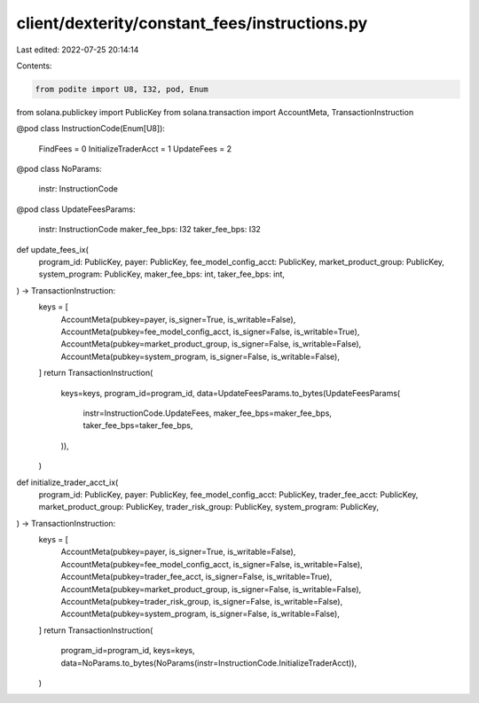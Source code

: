 client/dexterity/constant_fees/instructions.py
==============================================

Last edited: 2022-07-25 20:14:14

Contents:

.. code-block:: py

    from podite import U8, I32, pod, Enum
from solana.publickey import PublicKey
from solana.transaction import AccountMeta, TransactionInstruction


@pod
class InstructionCode(Enum[U8]):
    FindFees = 0
    InitializeTraderAcct = 1
    UpdateFees = 2


@pod
class NoParams:
    instr: InstructionCode


@pod
class UpdateFeesParams:
    instr: InstructionCode
    maker_fee_bps: I32
    taker_fee_bps: I32


def update_fees_ix(
    program_id: PublicKey,
    payer: PublicKey,
    fee_model_config_acct: PublicKey,
    market_product_group: PublicKey,
    system_program: PublicKey,
    maker_fee_bps: int,
    taker_fee_bps: int,
) -> TransactionInstruction:
    keys = [
        AccountMeta(pubkey=payer, is_signer=True, is_writable=False),
        AccountMeta(pubkey=fee_model_config_acct, is_signer=False, is_writable=True),
        AccountMeta(pubkey=market_product_group, is_signer=False, is_writable=False),
        AccountMeta(pubkey=system_program, is_signer=False, is_writable=False),
    ]
    return TransactionInstruction(
        keys=keys,
        program_id=program_id,
        data=UpdateFeesParams.to_bytes(UpdateFeesParams(
            instr=InstructionCode.UpdateFees,
            maker_fee_bps=maker_fee_bps,
            taker_fee_bps=taker_fee_bps,
        )),
    )


def initialize_trader_acct_ix(
    program_id: PublicKey,
    payer: PublicKey,
    fee_model_config_acct: PublicKey,
    trader_fee_acct: PublicKey,
    market_product_group: PublicKey,
    trader_risk_group: PublicKey,
    system_program: PublicKey,
) -> TransactionInstruction:
    keys = [
        AccountMeta(pubkey=payer, is_signer=True, is_writable=False),
        AccountMeta(pubkey=fee_model_config_acct, is_signer=False, is_writable=False),
        AccountMeta(pubkey=trader_fee_acct, is_signer=False, is_writable=True),
        AccountMeta(pubkey=market_product_group, is_signer=False, is_writable=False),
        AccountMeta(pubkey=trader_risk_group, is_signer=False, is_writable=False),
        AccountMeta(pubkey=system_program, is_signer=False, is_writable=False),
    ]
    return TransactionInstruction(
        program_id=program_id,
        keys=keys,
        data=NoParams.to_bytes(NoParams(instr=InstructionCode.InitializeTraderAcct)),
    )


